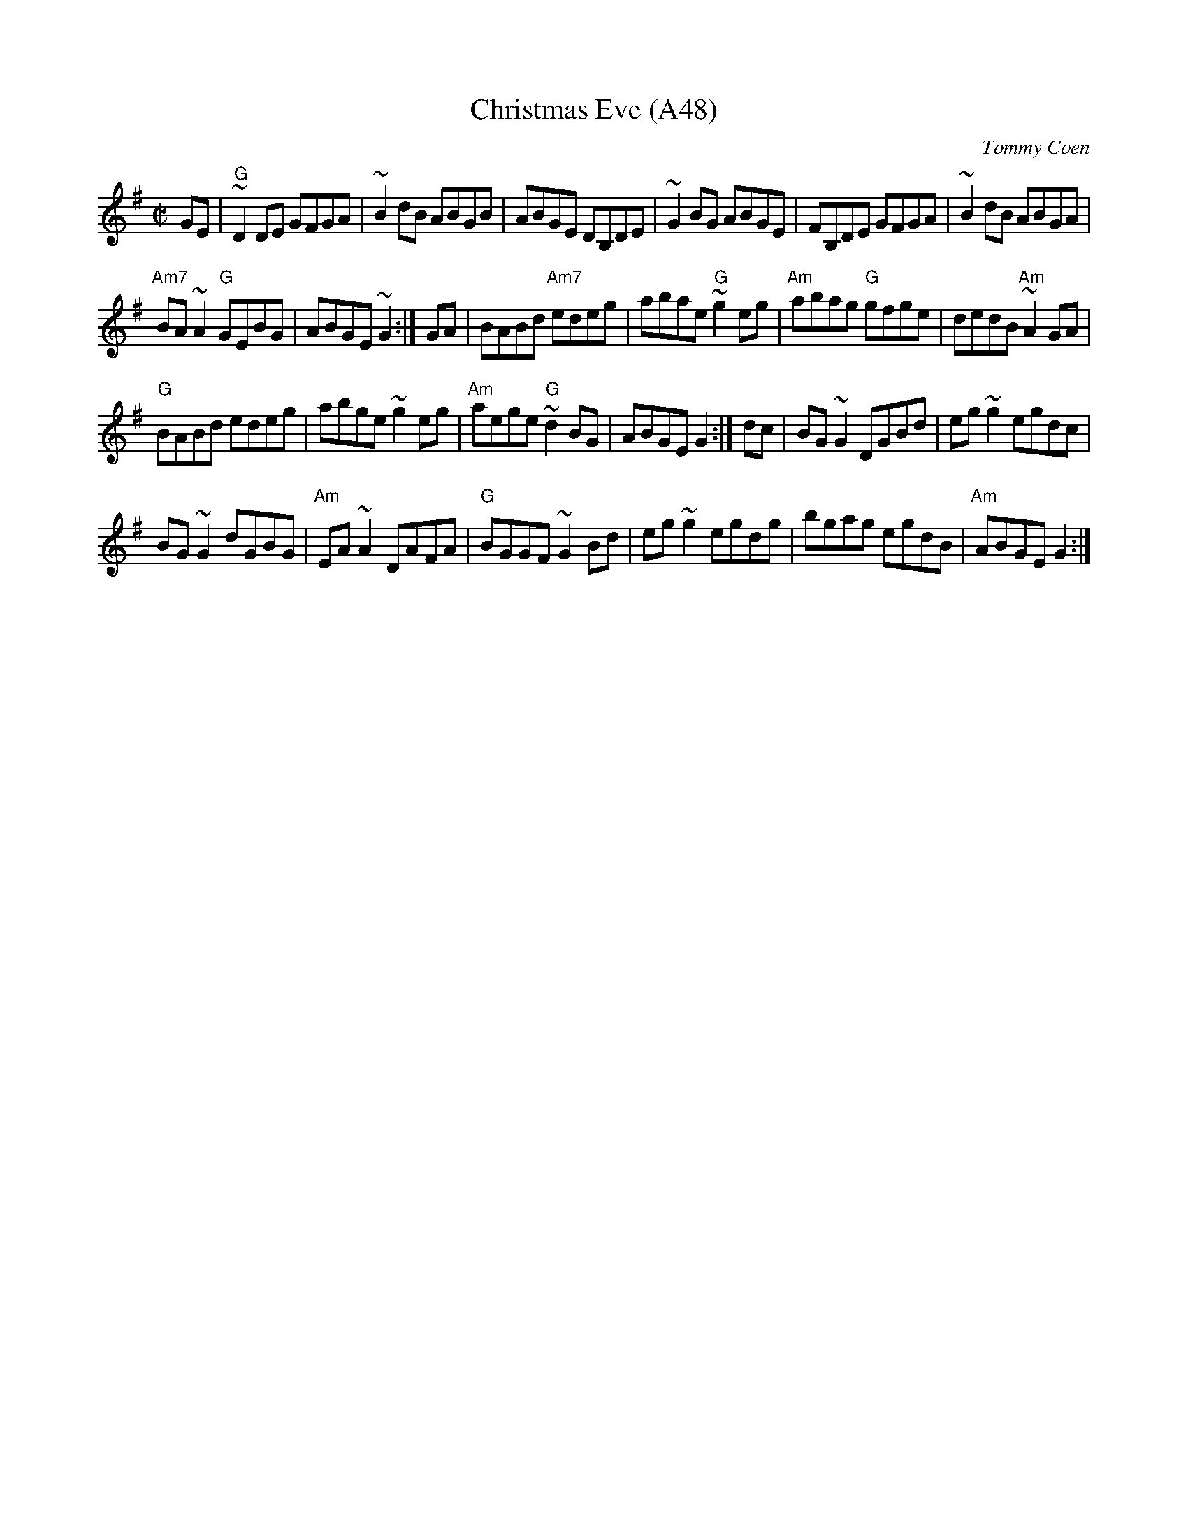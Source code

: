 X: 1102
T:Christmas Eve (A48)
N: page A48
N: hexatonic
N: matches 198
C:Tommy Coen
S:arr. Paddy O'Brien
Z:Set: Christmas Eve/Bunker Hill/Hunter's Purse
R:reel
E:9
I:speed 350
M:C|
K:G
GE|"G"~D2 DE GFGA|~B2dB ABGB|ABGE DB,DE|\
~G2BG ABGE|FB,DE GFGA|~B2 dB ABGA|
"Am7"BA~A2 "G"GEBG|ABGE ~G2:|GA|BABd "Am7"edeg|\
abae "G"~g2 eg|"Am"abag "G"gfge|dedB "Am"~A2 GA|
"G"BABd edeg|abge ~g2eg|"Am"aege "G"~d2BG|\
ABGE G2:|dc|BG~G2 DGBd|eg~g2 egdc|
BG ~G2 dGBG|"Am"EA~A2 DAFA|"G"BGGF ~G2Bd|\
eg~g2 egdg|bgag egdB|"Am"ABGE G2:|
